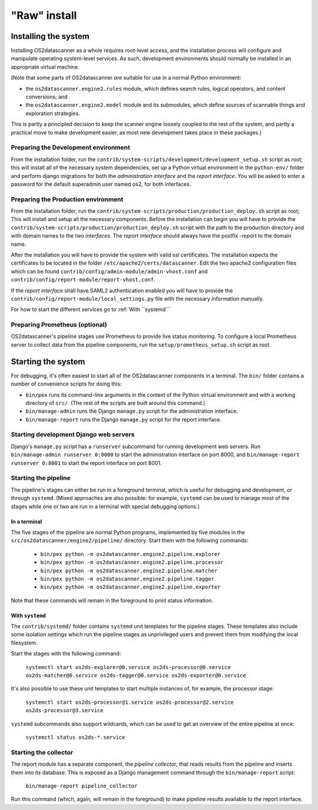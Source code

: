 .. _`raw-install`:

"Raw" install
+++++++++++++

Installing the system
=====================

Installing OS2datascanner as a whole requires root-level access, and the
installation process will configure and manipulate operating system-level
services. As such, development environments should normally be installed in an
appropriate virtual machine.

(Note that some parts of OS2datascanner *are* suitable for use in a normal
Python environment:

* the ``os2datascanner.engine2.rules`` module, which defines search rules,
  logical operators, and content conversions; and
* the ``os2datascanner.engine2.model`` module and its submodules, which define
  sources of scannable things and exploration strategies.

This is partly a principled decision to keep the scanner engine loosely coupled
to the rest of the system, and partly a practical move to make development
easier, as most new development takes place in these packages.)

Preparing the Development environment
-------------------------------------

From the installation folder, run the
``contrib/system-scripts/development/development_setup.sh`` script as root;
this will install all of the necessary system dependencies, set up a Python virtual
environment in the ``python-env/`` folder and perform django migrations for
both the *administration interface* and the *report interface*.
You will be asked to enter a password for the default superadmin user named os2,
for both interfaces.

Preparing the Production environment
------------------------------------

From the installation folder, run the
``contrib/system-scripts/production/production_deploy.sh`` script as root;
This will install and setup all the necessary components.
Before the installation can begin you will have to provide the
``contrib/system-scripts/production/production_deploy.sh`` script with the
path to the production directory and with domain names to the two *interfaces*.
The *report interface* should always have the postfix *-report* to the domain name.

After the installation you will have to provide the system with valid ssl certificates.
The installation expects the certificates to be located in the folder
``/etc/apache2/certs/datascanner``.
Edit the two apache2 configuration files which can be found
``contrib/config/admin-module/admin-vhost.conf`` and
``contrib/config/report-module/report-vhost.conf``.

If the *report interface* shall have SAML2 authentication enabled you will have to
provide the ``contrib/config/report-module/local_settings.py`` file with the
necessary information manually.

For how to start the different services go to :ref:`With ``systemd```

Preparing Prometheus (optional)
-------------------------------

OS2datascanner's pipeline stages use Prometheus to provide live status
monitoring. To configure a local Prometheus server to collect data from the
pipeline components, run the ``setup/prometheus_setup.sh`` script as root.

Starting the system
===================

For debugging, it's often easiest to start all of the OS2datascanner components
in a terminal. The ``bin/`` folder contains a number of convenience scripts for
doing this:

- ``bin/pex`` runs its command-line arguments in the context of the Python
  virtual environment and with a working directory of ``src/``. (The rest of
  the scripts are built around this command.)
- ``bin/manage-admin`` runs the Django ``manage.py`` script for the
  administration interface.
- ``bin/manage-report`` runs the Django ``manage.py`` script for the report
  interface.

Starting development Django web servers
---------------------------------------

Django's ``manage.py`` script has a ``runserver`` subcommand for running
development web servers. Run ``bin/manage-admin runserver 0:8000`` to start the
administration interface on port 8000, and ``bin/manage-report runserver
0:8001`` to start the report interface on port 8001.

Starting the pipeline
---------------------

The pipeline's stages can either be run in a foreground terminal, which is
useful for debugging and development, or through ``systemd``. (Mixed approaches
are also possible: for example, ``systemd`` can be used to manage most of the
stages while one or two are run in a terminal with special debugging options.)

In a terminal
^^^^^^^^^^^^^

The five stages of the pipeline are normal Python programs, implemented by five
modules in the ``src/os2datascanner/engine2/pipeline/`` directory. Start them
with the following commands:

  - ``bin/pex python -m os2datascanner.engine2.pipeline.explorer``
  - ``bin/pex python -m os2datascanner.engine2.pipeline.processor``
  - ``bin/pex python -m os2datascanner.engine2.pipeline.matcher``
  - ``bin/pex python -m os2datascanner.engine2.pipeline.tagger``
  - ``bin/pex python -m os2datascanner.engine2.pipeline.exporter``

Note that these commands will remain in the foreground to print status
information.

With ``systemd``
^^^^^^^^^^^^^^^^

The ``contrib/systemd/`` folder contains ``systemd`` unit templates for the
pipeline stages. These templates also include some isolation settings which run
the pipeline stages as unprivileged users and prevent them from modifying the
local filesystem.

Start the stages with the following command:

  ``systemctl start os2ds-explorer@0.service os2ds-processor@0.service
  os2ds-matcher@0.service os2ds-tagger@0.service os2ds-exporter@0.service``

It's also possible to use these unit templates to start multiple instances of,
for example, the processor stage:

  ``systemctl start os2ds-processor@1.service os2ds-processor@2.service
  os2ds-processor@3.service``

``systemd`` subcommands also support wildcards, which can be used to get an
overview of the entire pipeline at once:

  ``systemctl status os2ds-*.service``

Starting the collector
----------------------

The report module has a separate component, the *pipeline collector*, that
reads results from the pipeline and inserts them into its database. This is
exposed as a Django management command through the ``bin/manage-report``
script:

  ``bin/manage-report pipeline_collector``

Run this command (which, again, will remain in the foreground) to make pipeline
results available to the report interface.
